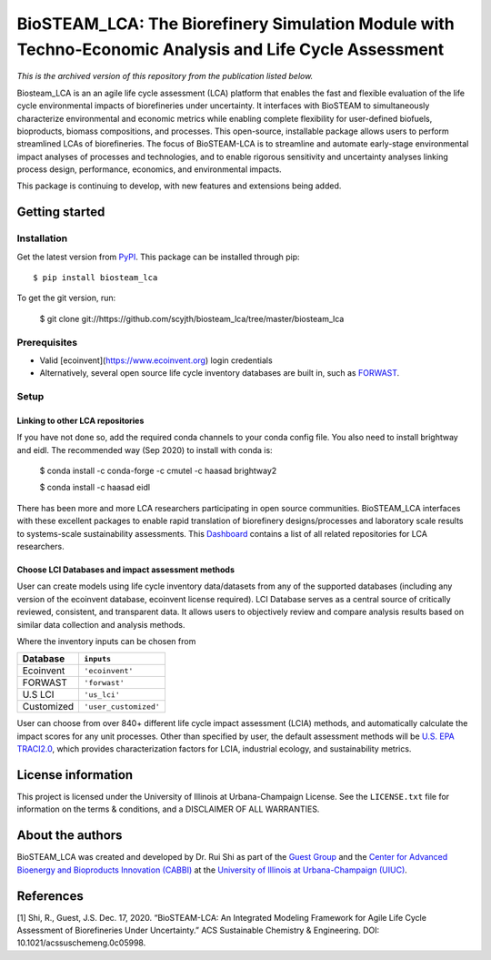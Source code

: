 =========================================================================
BioSTEAM_LCA: The Biorefinery Simulation Module with Techno-Economic Analysis and Life Cycle Assessment
=========================================================================

.. image:: http://img.shields.io/pypi/v/biosteam-lca.svg?style=flat
   :target: https://pypi.org/project/biosteam-lca/
   :alt: Version_status
.. image:: http://img.shields.io/badge/license-UIUC-blue.svg?style=flat
   :target: https://github.com/scyjth/biosteam_lca/blob/master/LICENSE.txt
   :alt: license
.. image:: https://img.shields.io/pypi/pyversions/biosteam.svg
   :target: https://pypi.python.org/pypi/biosteam
   :alt: Supported_versions
.. image:: https://img.shields.io/badge/code%20style-black-000000.svg
    :target: https://github.com/python/black
    :alt: Formatted with Black




*This is the archived version of this repository from the publication listed below.*

Biosteam_LCA is an an agile life cycle assessment (LCA) platform that enables the fast and flexible evaluation of the life cycle environmental impacts of biorefineries under uncertainty. It interfaces with BioSTEAM to simultaneously characterize environmental and economic metrics while enabling complete flexibility for user-defined biofuels, bioproducts, biomass compositions, and processes. This open-source, installable package allows users to perform streamlined LCAs of biorefineries. The focus of BioSTEAM-LCA is to streamline and automate early-stage environmental impact analyses of processes and technologies, and to enable rigorous sensitivity and uncertainty analyses linking process design, performance, economics, and environmental impacts.

This package is continuing to develop, with new features and extensions being added.

Getting started
~~~~~~~~~~~~~~~~

Installation
------------

Get the latest version from `PyPI <https://pypi.org/project/biosteam-lca/>`__. This package can be installed through pip::

    $ pip install biosteam_lca

To get the git version, run:

    $ git clone git://https://github.com/scyjth/biosteam_lca/tree/master/biosteam_lca


Prerequisites
-------------

- Valid [ecoinvent](https://www.ecoinvent.org) login credentials
- Alternatively, several open source life cycle inventory databases are built in, such as `FORWAST <https://lca-net.com/projects/show/forwast/>`__. 

Setup
-------------

Linking to other LCA repositories
***************************************************


If you have not done so, add the required conda channels to your conda config file. You also need to install brightway and eidl. 
The recommended way (Sep 2020) to install with conda is:

    $ conda install -c conda-forge -c cmutel -c haasad brightway2

    $ conda install -c haasad eidl

There has been more and more LCA researchers participating in open source communities. BioSTEAM_LCA interfaces with these excellent packages to enable rapid translation of biorefinery designs/processes and laboratory scale results to systems-scale sustainability assessments. This `Dashboard <https://github.com/IndEcol/Dashboard/>`__  contains a list of all related repositories for LCA researchers. 

Choose LCI Databases and impact assessment methods
***************************************************


User can create models using life cycle inventory data/datasets from any of the supported databases (including any version of the ecoinvent database, ecoinvent license required). LCI Database serves as a central source of critically reviewed, consistent, and transparent data. It allows users to objectively review and compare analysis results based on similar data collection and analysis methods.

Where the inventory inputs can be chosen from 

==========  =====================
Database    ``inputs``
==========  =====================
Ecoinvent   ``'ecoinvent'``
FORWAST     ``'forwast'``
U.S LCI     ``'us_lci'``
Customized  ``'user_customized'``
==========  =====================

User can choose from over 840+ different life cycle impact assessment (LCIA) methods, and automatically calculate the impact scores for any unit processes. Other than specified by user, the default assessment methods will be `U.S. EPA TRACI2.0 <https://www.epa.gov/chemical-research/tool-reduction-and-assessment-chemicals-and-other-environmental-impacts-traci/>`__, which provides characterization factors for LCIA, industrial ecology, and sustainability metrics.


License information
~~~~~~~~~~~~~~~~

This project is licensed under the University of Illinois at Urbana-Champaign License. See the ``LICENSE.txt`` file for information on the terms & conditions, and a DISCLAIMER OF ALL WARRANTIES.


About the authors
~~~~~~~~~~~~~~~~

BioSTEAM_LCA was created and developed by Dr. Rui Shi as part of the `Guest Group <http://engineeringforsustainability.com/>`__ and the `Center for Advanced Bioenergy and Bioproducts Innovation (CABBI) <https://cabbi.bio/>`__ at the `University of Illinois at Urbana-Champaign (UIUC) <https://illinois.edu/>`__. 

References
~~~~~~~~~~~~~~~~
[1] Shi, R., Guest, J.S. Dec. 17, 2020. “BioSTEAM-LCA: An Integrated Modeling Framework for Agile Life Cycle Assessment of Biorefineries Under Uncertainty.” ACS Sustainable Chemistry & Engineering. DOI: 10.1021/acssuschemeng.0c05998. 

